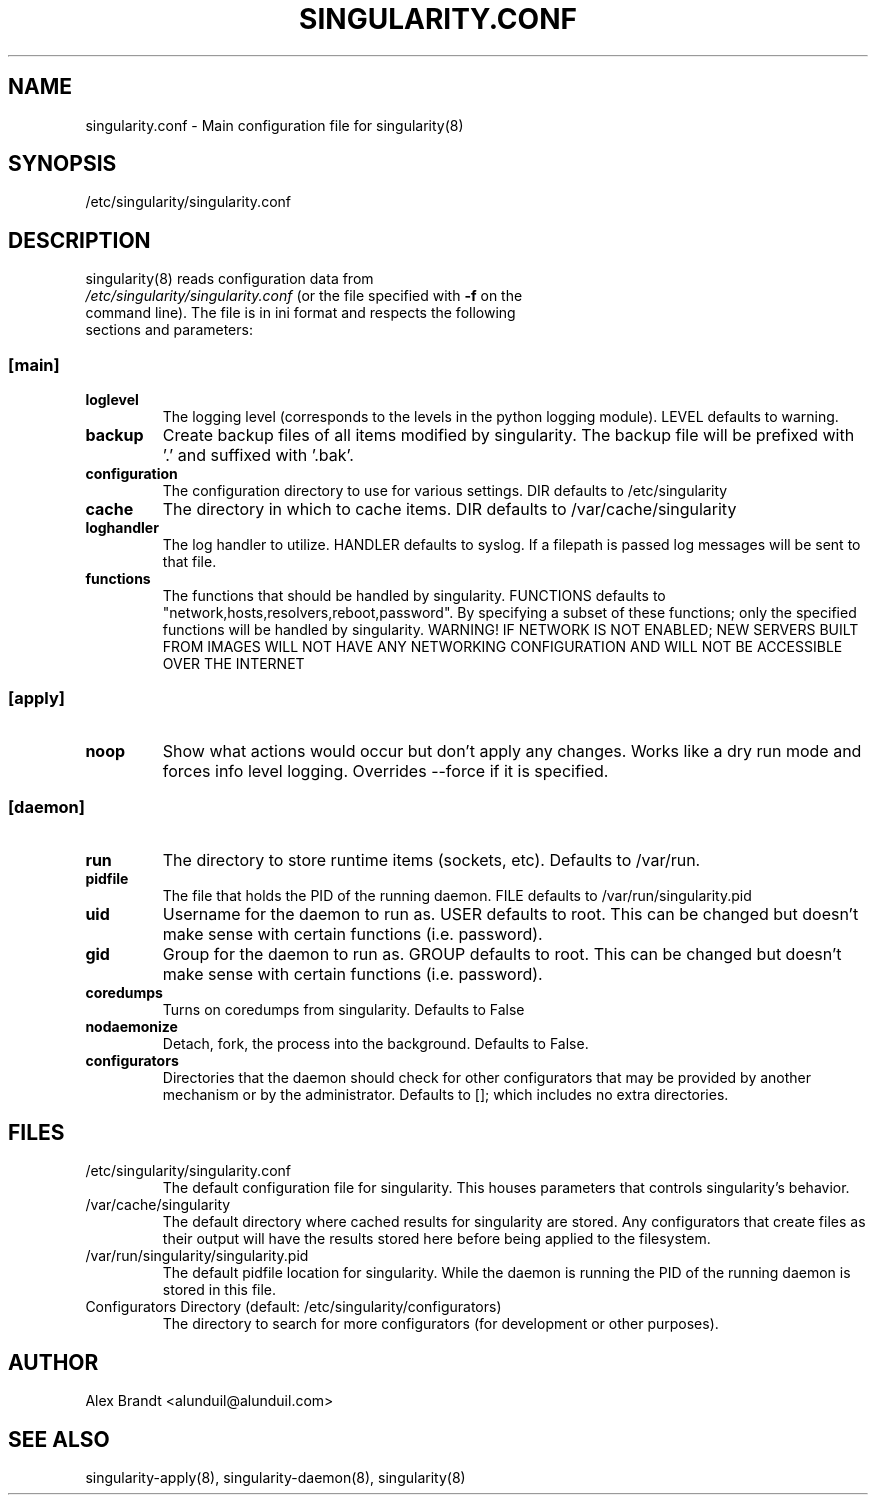 .TH "SINGULARITY.CONF" "5" "August 30, 2012" "Openstack Guest Agent" "Singularity 9999"
.SH "NAME"
singularity.conf \- Main configuration file for singularity(8)
.SH "SYNOPSIS"
\fb/etc/singularity/singularity.conf\fR
.SH "DESCRIPTION"
.TP
singularity(8) reads configuration data from \fI/etc/singularity/singularity.conf\fR (or the file specified with \fB-f\fR on the command line).  The file is in ini format and respects the following sections and parameters:
.SS \fB[main]\fR
.TP
.IT
\fBloglevel\fR
The logging level (corresponds to the levels in the python logging module).  LEVEL defaults to warning.
.TP
.IT
\fBbackup\fR
Create backup files of all items modified by singularity.  The backup file will be prefixed with '.' and suffixed with '.bak'.
.TP
.IT
\fBconfiguration\fR
The configuration directory to use for various settings.  DIR defaults to /etc/singularity
.TP
.IT
\fBcache\fR
The directory in which to cache items.  DIR defaults to /var/cache/singularity
.TP
.IT
\fBloghandler\fR
The log handler to utilize.  HANDLER defaults to syslog.  If a filepath is passed log messages will be sent to that file.
.TP
.IT
\fBfunctions\fR
The functions that should be handled by singularity.  FUNCTIONS defaults to "network,hosts,resolvers,reboot,password".  By specifying a subset of these functions; only the specified functions will be handled by singularity.  WARNING!  IF NETWORK IS NOT ENABLED; NEW SERVERS BUILT FROM IMAGES WILL NOT HAVE ANY NETWORKING CONFIGURATION AND WILL NOT BE ACCESSIBLE OVER THE INTERNET
.SS \fB[apply]\fR
.TP
.IT
\fBnoop\fR
Show what actions would occur but don't apply any changes.  Works like a dry run mode and forces info level logging.  Overrides --force if it is specified.
.SS \fB[daemon]\fR
.TP
.IT
\fBrun\fR
The directory to store runtime items (sockets, etc).  Defaults to /var/run.
.TP
.IT
\fBpidfile\fR
The file that holds the PID of the running daemon.  FILE defaults to /var/run/singularity.pid
.TP
.IT
\fBuid\fR
Username for the daemon to run as.  USER defaults to root.  This can be changed but doesn't make sense with certain functions (i.e. password).
.TP
.IT
\fBgid\fR
Group for the daemon to run as.  GROUP defaults to root.  This can be changed but doesn't make sense with certain functions (i.e. password).
.TP
.IT
\fBcoredumps\fR
Turns on coredumps from singularity.  Defaults to False
.TP
.IT
\fBnodaemonize\fR
Detach, fork, the process into the background.  Defaults to False.
.TP
.IT
\fBconfigurators\fR
Directories that the daemon should check for other configurators that may be provided by another mechanism or by the administrator.  Defaults to []; which includes no extra directories.
.SH "FILES"
.TP
/etc/singularity/singularity.conf
The default configuration file for singularity.  This houses parameters that controls singularity's behavior.
.TP
/var/cache/singularity
The default directory where cached results for singularity are stored.  Any configurators that create files as their output will have the results stored here before being applied to the filesystem.
.TP
/var/run/singularity/singularity.pid
The default pidfile location for singularity.  While the daemon is running the PID of the running daemon is stored in this file.
.TP
Configurators Directory (default: /etc/singularity/configurators)
The directory to search for more configurators (for development or other purposes).
.SH "AUTHOR"
Alex Brandt <alunduil@alunduil.com>
.SH "SEE ALSO"
singularity-apply(8), singularity-daemon(8), singularity(8)